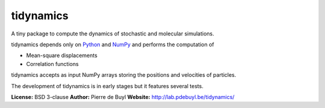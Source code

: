 tidynamics
==========

A tiny package to compute the dynamics of stochastic and molecular simulations.

tidynamics depends only on `Python <https://www.python.org/>`_ and `NumPy
<http://www.numpy.org/>`_ and performs the computation of

- Mean-square displacements
- Correlation functions

tidynamics accepts as input NumPy arrays storing the positions and velocities of particles.

The development of tidynamics is in early stages but it features several tests.

**License:** BSD 3-clause  
**Author:** Pierre de Buyl  
**Website:** http://lab.pdebuyl.be/tidynamics/

